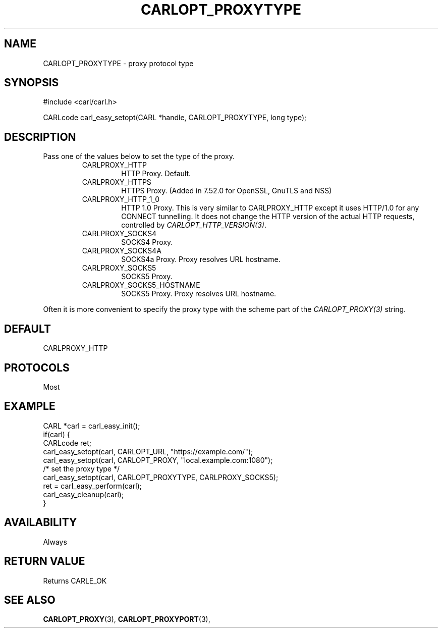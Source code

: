 .\" **************************************************************************
.\" *                                  _   _ ____  _
.\" *  Project                     ___| | | |  _ \| |
.\" *                             / __| | | | |_) | |
.\" *                            | (__| |_| |  _ <| |___
.\" *                             \___|\___/|_| \_\_____|
.\" *
.\" * Copyright (C) 1998 - 2017, Daniel Stenberg, <daniel@haxx.se>, et al.
.\" *
.\" * This software is licensed as described in the file COPYING, which
.\" * you should have received as part of this distribution. The terms
.\" * are also available at https://carl.se/docs/copyright.html.
.\" *
.\" * You may opt to use, copy, modify, merge, publish, distribute and/or sell
.\" * copies of the Software, and permit persons to whom the Software is
.\" * furnished to do so, under the terms of the COPYING file.
.\" *
.\" * This software is distributed on an "AS IS" basis, WITHOUT WARRANTY OF ANY
.\" * KIND, either express or implied.
.\" *
.\" **************************************************************************
.\"
.TH CARLOPT_PROXYTYPE 3 "17 Jun 2014" "libcarl 7.37.0" "carl_easy_setopt options"
.SH NAME
CARLOPT_PROXYTYPE \- proxy protocol type
.SH SYNOPSIS
#include <carl/carl.h>

CARLcode carl_easy_setopt(CARL *handle, CARLOPT_PROXYTYPE, long type);
.SH DESCRIPTION
Pass one of the values below to set the type of the proxy.

.RS
.IP CARLPROXY_HTTP
HTTP Proxy. Default.
.IP CARLPROXY_HTTPS
HTTPS Proxy. (Added in 7.52.0 for OpenSSL, GnuTLS and NSS)
.IP CARLPROXY_HTTP_1_0
HTTP 1.0 Proxy. This is very similar to CARLPROXY_HTTP except it uses HTTP/1.0
for any CONNECT tunnelling. It does not change the HTTP version of the actual
HTTP requests, controlled by \fICARLOPT_HTTP_VERSION(3)\fP.
.IP CARLPROXY_SOCKS4
SOCKS4 Proxy.
.IP CARLPROXY_SOCKS4A
SOCKS4a Proxy. Proxy resolves URL hostname.
.IP CARLPROXY_SOCKS5
SOCKS5 Proxy.
.IP CARLPROXY_SOCKS5_HOSTNAME
SOCKS5 Proxy. Proxy resolves URL hostname.
.RE

Often it is more convenient to specify the proxy type with the scheme part of
the \fICARLOPT_PROXY(3)\fP string.
.SH DEFAULT
CARLPROXY_HTTP
.SH PROTOCOLS
Most
.SH EXAMPLE
.nf
CARL *carl = carl_easy_init();
if(carl) {
  CARLcode ret;
  carl_easy_setopt(carl, CARLOPT_URL, "https://example.com/");
  carl_easy_setopt(carl, CARLOPT_PROXY, "local.example.com:1080");
  /* set the proxy type */
  carl_easy_setopt(carl, CARLOPT_PROXYTYPE, CARLPROXY_SOCKS5);
  ret = carl_easy_perform(carl);
  carl_easy_cleanup(carl);
}
.fi
.SH AVAILABILITY
Always
.SH RETURN VALUE
Returns CARLE_OK
.SH "SEE ALSO"
.BR CARLOPT_PROXY "(3), " CARLOPT_PROXYPORT "(3), "

